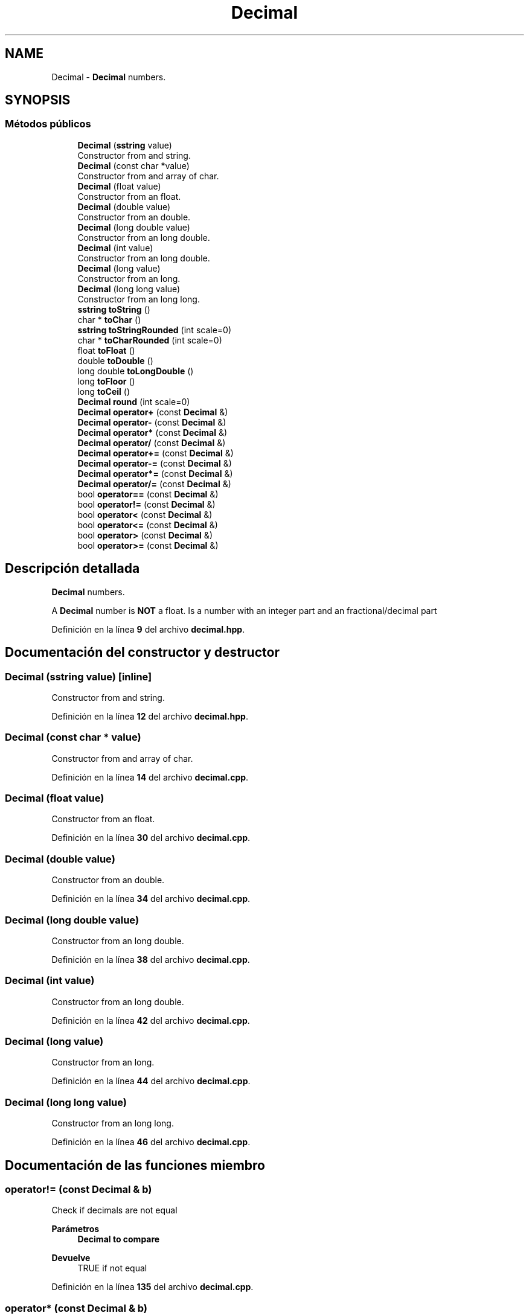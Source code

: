 .TH "Decimal" 3 "Sábado, 20 de Noviembre de 2021" "Version 0.2.3" "Tools  for C/C++" \" -*- nroff -*-
.ad l
.nh
.SH NAME
Decimal \- \fBDecimal\fP numbers\&.  

.SH SYNOPSIS
.br
.PP
.SS "Métodos públicos"

.in +1c
.ti -1c
.RI "\fBDecimal\fP (\fBsstring\fP value)"
.br
.RI "Constructor from and string\&. "
.ti -1c
.RI "\fBDecimal\fP (const char *value)"
.br
.RI "Constructor from and array of char\&. "
.ti -1c
.RI "\fBDecimal\fP (float value)"
.br
.RI "Constructor from an float\&. "
.ti -1c
.RI "\fBDecimal\fP (double value)"
.br
.RI "Constructor from an double\&. "
.ti -1c
.RI "\fBDecimal\fP (long double value)"
.br
.RI "Constructor from an long double\&. "
.ti -1c
.RI "\fBDecimal\fP (int value)"
.br
.RI "Constructor from an long double\&. "
.ti -1c
.RI "\fBDecimal\fP (long value)"
.br
.RI "Constructor from an long\&. "
.ti -1c
.RI "\fBDecimal\fP (long long value)"
.br
.RI "Constructor from an long long\&. "
.ti -1c
.RI "\fBsstring\fP \fBtoString\fP ()"
.br
.ti -1c
.RI "char * \fBtoChar\fP ()"
.br
.ti -1c
.RI "\fBsstring\fP \fBtoStringRounded\fP (int scale=0)"
.br
.ti -1c
.RI "char * \fBtoCharRounded\fP (int scale=0)"
.br
.ti -1c
.RI "float \fBtoFloat\fP ()"
.br
.ti -1c
.RI "double \fBtoDouble\fP ()"
.br
.ti -1c
.RI "long double \fBtoLongDouble\fP ()"
.br
.ti -1c
.RI "long \fBtoFloor\fP ()"
.br
.ti -1c
.RI "long \fBtoCeil\fP ()"
.br
.ti -1c
.RI "\fBDecimal\fP \fBround\fP (int scale=0)"
.br
.ti -1c
.RI "\fBDecimal\fP \fBoperator+\fP (const \fBDecimal\fP &)"
.br
.ti -1c
.RI "\fBDecimal\fP \fBoperator\-\fP (const \fBDecimal\fP &)"
.br
.ti -1c
.RI "\fBDecimal\fP \fBoperator*\fP (const \fBDecimal\fP &)"
.br
.ti -1c
.RI "\fBDecimal\fP \fBoperator/\fP (const \fBDecimal\fP &)"
.br
.ti -1c
.RI "\fBDecimal\fP \fBoperator+=\fP (const \fBDecimal\fP &)"
.br
.ti -1c
.RI "\fBDecimal\fP \fBoperator\-=\fP (const \fBDecimal\fP &)"
.br
.ti -1c
.RI "\fBDecimal\fP \fBoperator*=\fP (const \fBDecimal\fP &)"
.br
.ti -1c
.RI "\fBDecimal\fP \fBoperator/=\fP (const \fBDecimal\fP &)"
.br
.ti -1c
.RI "bool \fBoperator==\fP (const \fBDecimal\fP &)"
.br
.ti -1c
.RI "bool \fBoperator!=\fP (const \fBDecimal\fP &)"
.br
.ti -1c
.RI "bool \fBoperator<\fP (const \fBDecimal\fP &)"
.br
.ti -1c
.RI "bool \fBoperator<=\fP (const \fBDecimal\fP &)"
.br
.ti -1c
.RI "bool \fBoperator>\fP (const \fBDecimal\fP &)"
.br
.ti -1c
.RI "bool \fBoperator>=\fP (const \fBDecimal\fP &)"
.br
.in -1c
.SH "Descripción detallada"
.PP 
\fBDecimal\fP numbers\&. 

A \fBDecimal\fP number is \fBNOT\fP a float\&. Is a number with an integer part and an fractional/decimal part 
.PP
Definición en la línea \fB9\fP del archivo \fBdecimal\&.hpp\fP\&.
.SH "Documentación del constructor y destructor"
.PP 
.SS "\fBDecimal\fP (\fBsstring\fP value)\fC [inline]\fP"

.PP
Constructor from and string\&. 
.PP
Definición en la línea \fB12\fP del archivo \fBdecimal\&.hpp\fP\&.
.SS "\fBDecimal\fP (const char * value)"

.PP
Constructor from and array of char\&. 
.PP
Definición en la línea \fB14\fP del archivo \fBdecimal\&.cpp\fP\&.
.SS "\fBDecimal\fP (float value)"

.PP
Constructor from an float\&. 
.PP
Definición en la línea \fB30\fP del archivo \fBdecimal\&.cpp\fP\&.
.SS "\fBDecimal\fP (double value)"

.PP
Constructor from an double\&. 
.PP
Definición en la línea \fB34\fP del archivo \fBdecimal\&.cpp\fP\&.
.SS "\fBDecimal\fP (long double value)"

.PP
Constructor from an long double\&. 
.PP
Definición en la línea \fB38\fP del archivo \fBdecimal\&.cpp\fP\&.
.SS "\fBDecimal\fP (int value)"

.PP
Constructor from an long double\&. 
.PP
Definición en la línea \fB42\fP del archivo \fBdecimal\&.cpp\fP\&.
.SS "\fBDecimal\fP (long value)"

.PP
Constructor from an long\&. 
.PP
Definición en la línea \fB44\fP del archivo \fBdecimal\&.cpp\fP\&.
.SS "\fBDecimal\fP (long long value)"

.PP
Constructor from an long long\&. 
.PP
Definición en la línea \fB46\fP del archivo \fBdecimal\&.cpp\fP\&.
.SH "Documentación de las funciones miembro"
.PP 
.SS "operator!= (const \fBDecimal\fP & b)"
Check if decimals are not equal 
.PP
\fBParámetros\fP
.RS 4
\fI\fBDecimal\fP\fP to compare 
.RE
.PP
\fBDevuelve\fP
.RS 4
TRUE if not equal 
.RE
.PP

.PP
Definición en la línea \fB135\fP del archivo \fBdecimal\&.cpp\fP\&.
.SS "operator* (const \fBDecimal\fP & b)"
Multiply decimal to left decimal 
.PP
\fBParámetros\fP
.RS 4
\fI\fBDecimal\fP\fP to multiply 
.RE
.PP
\fBDevuelve\fP
.RS 4
A new decimal 
.RE
.PP

.PP
Definición en la línea \fB116\fP del archivo \fBdecimal\&.cpp\fP\&.
.SS "operator*= (const \fBDecimal\fP & b)"
Multiply \fBDecimal\fP to left decimal 
.PP
\fBParámetros\fP
.RS 4
\fI\fBDecimal\fP\fP to mulitply 
.RE
.PP
\fBDevuelve\fP
.RS 4
the left side decimal 
.RE
.PP

.PP
Definición en la línea \fB117\fP del archivo \fBdecimal\&.cpp\fP\&.
.SS "operator+ (const \fBDecimal\fP & b)"
Add decimal to left decimal 
.PP
\fBParámetros\fP
.RS 4
\fI\fBDecimal\fP\fP to add 
.RE
.PP
\fBDevuelve\fP
.RS 4
A new decimal 
.RE
.PP

.PP
Definición en la línea \fB102\fP del archivo \fBdecimal\&.cpp\fP\&.
.SS "operator+= (const \fBDecimal\fP & b)"
Add \fBDecimal\fP to left decimal 
.PP
\fBParámetros\fP
.RS 4
\fI\fBDecimal\fP\fP to add 
.RE
.PP
\fBDevuelve\fP
.RS 4
the left side decimal
.RE
.PP
Subtract \fBDecimal\fP from left decimal 
.PP
\fBParámetros\fP
.RS 4
\fI\fBDecimal\fP\fP to subtract 
.RE
.PP
\fBDevuelve\fP
.RS 4
the left side decimal 
.RE
.PP

.PP
Definición en la línea \fB103\fP del archivo \fBdecimal\&.cpp\fP\&.
.SS "operator\- (const \fBDecimal\fP & b)"
Subtract from decimal to left decimal 
.PP
\fBParámetros\fP
.RS 4
\fI\fBDecimal\fP\fP to subtract 
.RE
.PP
\fBDevuelve\fP
.RS 4
A new decimal 
.RE
.PP

.PP
Definición en la línea \fB109\fP del archivo \fBdecimal\&.cpp\fP\&.
.SS "\fBDecimal\fP operator\-= (const \fBDecimal\fP & b)"

.PP
Definición en la línea \fB110\fP del archivo \fBdecimal\&.cpp\fP\&.
.SS "operator/ (const \fBDecimal\fP & b)"
Divide decimal from left decimal 
.PP
\fBParámetros\fP
.RS 4
\fI\fBDecimal\fP\fP to divide 
.RE
.PP
\fBDevuelve\fP
.RS 4
A new decimal 
.RE
.PP

.PP
Definición en la línea \fB123\fP del archivo \fBdecimal\&.cpp\fP\&.
.SS "operator/= (const \fBDecimal\fP & b)"
Divide \fBDecimal\fP from left decimal 
.PP
\fBParámetros\fP
.RS 4
\fI\fBDecimal\fP\fP to divide 
.RE
.PP
\fBDevuelve\fP
.RS 4
the left side decimal 
.RE
.PP

.PP
Definición en la línea \fB124\fP del archivo \fBdecimal\&.cpp\fP\&.
.SS "operator< (const \fBDecimal\fP & b)"
Check if decimals is less than 
.PP
\fBParámetros\fP
.RS 4
\fI\fBDecimal\fP\fP to compare 
.RE
.PP
\fBDevuelve\fP
.RS 4
TRUE if less 
.RE
.PP

.PP
Definición en la línea \fB140\fP del archivo \fBdecimal\&.cpp\fP\&.
.SS "operator<= (const \fBDecimal\fP & b)"
Check if decimals is less or equal than 
.PP
\fBParámetros\fP
.RS 4
\fI\fBDecimal\fP\fP to compare 
.RE
.PP
\fBDevuelve\fP
.RS 4
TRUE if less or equal 
.RE
.PP

.PP
Definición en la línea \fB145\fP del archivo \fBdecimal\&.cpp\fP\&.
.SS "operator== (const \fBDecimal\fP & b)"
Check if decimals are equal 
.PP
\fBParámetros\fP
.RS 4
\fI\fBDecimal\fP\fP to compare 
.RE
.PP
\fBDevuelve\fP
.RS 4
TRUE if equal 
.RE
.PP

.PP
Definición en la línea \fB130\fP del archivo \fBdecimal\&.cpp\fP\&.
.SS "operator> (const \fBDecimal\fP & b)"
Check if decimals is greater than 
.PP
\fBParámetros\fP
.RS 4
\fI\fBDecimal\fP\fP to compare 
.RE
.PP
\fBDevuelve\fP
.RS 4
TRUE if greater 
.RE
.PP

.PP
Definición en la línea \fB150\fP del archivo \fBdecimal\&.cpp\fP\&.
.SS "operator>= (const \fBDecimal\fP & b)"
Check if decimals is greater or equal than 
.PP
\fBParámetros\fP
.RS 4
\fI\fBDecimal\fP\fP to compare 
.RE
.PP
\fBDevuelve\fP
.RS 4
TRUE if greater or equal 
.RE
.PP

.PP
Definición en la línea \fB155\fP del archivo \fBdecimal\&.cpp\fP\&.
.SS "round (int scale = \fC0\fP)"

.PP
\fBParámetros\fP
.RS 4
\fIscale\fP number of decimal digits\&. \fBDefault: 0\fP 
.RE
.PP
\fBDevuelve\fP
.RS 4
A decimal rounded to nth scale\&. 
.RE
.PP

.PP
Definición en la línea \fB93\fP del archivo \fBdecimal\&.cpp\fP\&.
.SS "toCeil ()"

.PP
\fBDevuelve\fP
.RS 4
The smallest integral value that is not less than \fBDecimal\fP 
.RE
.PP

.PP
Definición en la línea \fB90\fP del archivo \fBdecimal\&.cpp\fP\&.
.SS "toChar ()"

.PP
\fBDevuelve\fP
.RS 4
\fBa new char array\fP rerepsentating the \fBDecimal\fP 
.RE
.PP

.PP
Definición en la línea \fB64\fP del archivo \fBdecimal\&.cpp\fP\&.
.SS "toCharRounded (int scale = \fC0\fP)"

.PP
\fBParámetros\fP
.RS 4
\fIscale\fP number or decimals\&. \fBDefault: 0\fP 
.RE
.PP
\fBDevuelve\fP
.RS 4
a \fBnew char array\fP representing the decimal rounded to scale 
.RE
.PP

.PP
Definición en la línea \fB71\fP del archivo \fBdecimal\&.cpp\fP\&.
.SS "toDouble ()"

.PP
\fBDevuelve\fP
.RS 4
The decimal value as double 
.RE
.PP

.PP
Definición en la línea \fB78\fP del archivo \fBdecimal\&.cpp\fP\&.
.SS "toFloat ()"

.PP
\fBDevuelve\fP
.RS 4
The decimal value as float 
.RE
.PP

.PP
Definición en la línea \fB74\fP del archivo \fBdecimal\&.cpp\fP\&.
.SS "toFloor ()"

.PP
\fBDevuelve\fP
.RS 4
the largest integral value that is not greater than \fBDecimal\fP\&. 
.RE
.PP

.PP
Definición en la línea \fB86\fP del archivo \fBdecimal\&.cpp\fP\&.
.SS "toLongDouble ()"

.PP
\fBDevuelve\fP
.RS 4
The decimal value as long double 
.RE
.PP

.PP
Definición en la línea \fB82\fP del archivo \fBdecimal\&.cpp\fP\&.
.SS "toString ()"

.PP
\fBDevuelve\fP
.RS 4
The rstring rerepsentation of \fBDecimal\fP 
.RE
.PP

.PP
Definición en la línea \fB53\fP del archivo \fBdecimal\&.cpp\fP\&.
.SS "toStringRounded (int scale = \fC0\fP)"

.PP
\fBParámetros\fP
.RS 4
\fIscale\fP number or decimals\&. \fBDefault: 0\fP 
.RE
.PP
\fBDevuelve\fP
.RS 4
an string representing the decimal rounded to scale 
.RE
.PP

.PP
Definición en la línea \fB67\fP del archivo \fBdecimal\&.cpp\fP\&.

.SH "Autor"
.PP 
Generado automáticamente por Doxygen para Tools for C/C++ del código fuente\&.
